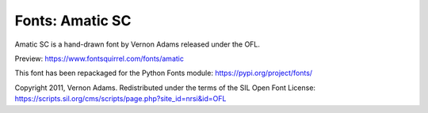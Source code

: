 Fonts: Amatic SC
================

Amatic SC is a hand-drawn font by Vernon Adams released under the OFL.

Preview: https://www.fontsquirrel.com/fonts/amatic

This font has been repackaged for the Python Fonts module: https://pypi.org/project/fonts/

Copyright 2011, Vernon Adams. Redistributed under the terms of the SIL Open Font License: https://scripts.sil.org/cms/scripts/page.php?site_id=nrsi&id=OFL
